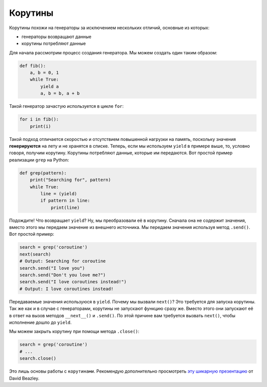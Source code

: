 Корутины
--------

Корутины похожи на генераторы за исключением нескольких отличий, основные из
которых:

- генераторы возвращают данные
- корутины потребляют данные

Для начала рассмотрим процесс создания генератора. Мы можем создать один
таким образом:

.. code:: python

    def fib():
        a, b = 0, 1
        while True:
            yield a
            a, b = b, a + b

Такой генератор зачастую используется в цикле ``for``:

.. code:: python

    for i in fib():
        print(i)

Такой подход отличается скоростью и отсутствием повышенной нагрузки на память,
поскольку значения **генерируются** на лету и не хранятся в списке. Теперь,
если мы используем ``yield`` в примере выше, то, условно говоря, получим
корутину. Корутины потребляют данные, которые им передаются. Вот простой пример
реализации ``grep`` на Python:


.. code:: python

    def grep(pattern):
        print("Searching for", pattern)
        while True:
            line = (yield)
            if pattern in line:
                print(line)

Подождите! Что возвращает ``yield``? Ну, мы преобразовали её в корутину.
Сначала она не содержит значения, вместо этого мы передаем значение из внешнего
источника. Мы передаем значения используя метод ``.send()``. Вот простой
пример:

.. code:: python

    search = grep('coroutine')
    next(search)
    # Output: Searching for coroutine
    search.send("I love you")
    search.send("Don't you love me?")
    search.send("I love coroutines instead!")
    # Output: I love coroutines instead!

Передаваемые значения используюся в ``yield``. Почему мы вызвали ``next()``?
Это требуется для запуска корутины. Так же как и в случае с генераторами,
корутины не запускают функцию сразу же. Вместо этого они запускают её в ответ
на вызов методов ``__next__()`` и ``.send()``. По этой причине вам требуется
вызвать ``next()``, чтобы исполнение дошло до ``yield``.

Мы можем закрыть корутину при помощи метода ``.close()``:

.. code:: python

    search = grep('coroutine')
    # ...
    search.close()

Это лишь основы работы с ``корутинами``. Рекомендую дополнительно просмотреть
`эту шикарную презентацию <http://www.dabeaz.com/coroutines/Coroutines.pdf>`__
от David Beazley.
